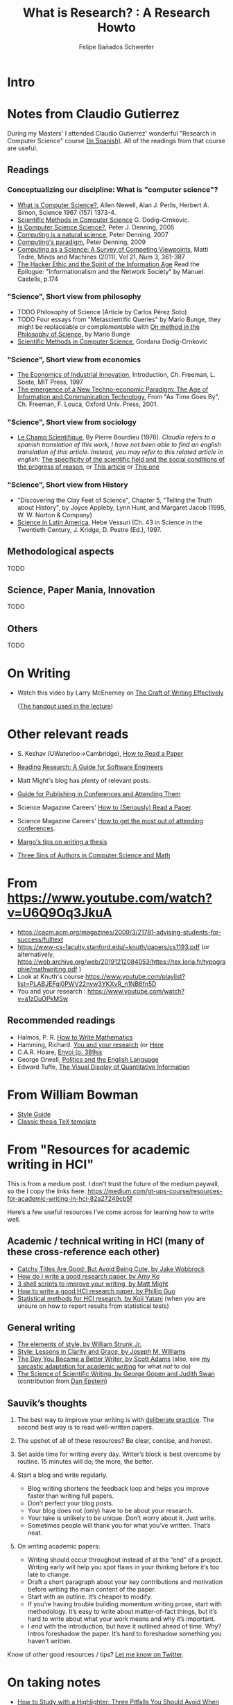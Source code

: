 #+TITLE: What is Research? : A Research Howto
#+Author: Felipe Bañados Schwerter

* Intro
* Notes from Claudio Gutierrez
  During my Masters' I attended Claudio Gutierrez' wonderful "Research
  in Computer Science" course
  [[https://users.dcc.uchile.cl/~cgutierr/cursos/INV/][(In Spanish)]].  All of the readings from that course are useful.

** Readings
*** Conceptualizing our discipline: What is "computer science"?
    - [[http://www.cs.cmu.edu/~choset/whatiscs.html][What is Computer Science?]], Allen Newell, Alan J. Perlis, Herbert A. Simon, Science 1967 (157) 1373-4.
    - [[https://users.dcc.uchile.cl/~cgutierr/cursos/INV/crnkovic.pdf][Scientific Methods in Computer Science]] G. Dodig-Crnkovic.
    - [[http://denninginstitute.com/pjd/PUBS/CACMcols/cacmApr05.pdf][Is Computer Science Science?]], Peter J. Denning, 2005
    - [[http://denninginstitute.com/pjd/PUBS/CACMcols/cacmJul07.pdf][Computing is a natural science]], Peter Denning, 2007
    - [[http://portal.acm.org/citation.cfm?doid=1610252.1610265][Computing's paradigm]], Peter Denning, 2009
    - [[http://www.springerlink.com/content/v66j682n57602453/][Computing as a Science: A Survey of Competing Viewpoints]], Matti Tedre, Minds and Machines (2011), Vol 21, Num 3, 361-387
    - [[https://archive.org/details/TheHackerEthicAndTheSpiritOfTheInformationAge][The Hacker Ethic and the Spirit of the Information Age]] Read the Epilogue: "Informationalism and the Network Society" by Manuel Castells, p.174
*** "Science", Short view from philosophy
    - TODO Philosophy of Science (Article by Carlos Pérez Soto)
    - TODO Four essays from "Metascientific Queries" by Mario Bunge, they might be replaceable or complementable with [[https://www.jstor.org/stable/43033380][On method in the Philosophy of Science]], by Mario Bunge
    - [[https://users.dcc.uchile.cl/~cgutierr/cursos/INV/crnkovic.pdf][Scientific Methods in Computer Science]], Gordana Dodig-Crnkovic
*** "Science", Short view from economics
    - [[https://users.dcc.uchile.cl/~cgutierr/cursos/INV/economics.pdf][The Economics of Industrial Innovation]], Introduction, Ch. Freeman, L. Soete, MIT Press, 1997
    - [[https://users.dcc.uchile.cl/~cgutierr/cursos/INV/scan01.pdf][The emergence of a New Techno-economic Paradigm: The Age of Information and Communication Technology]], From "As Time Goes By", Ch. Freeman, F. Louca, Oxford Univ. Press, 2001.
*** "Science", Short view from sociology
    - [[https://www.persee.fr/doc/arss_0335-5322_1976_num_2_2_3454][Le Champ Scientifique]], By Pierre Bourdieu (1976).
     /Claudio refers to a spanish translation of this work, I have not been able to find an english translation
     of this article.  Instead, you may refer to this related article in english:/
     [[https://doi.org/10.1177/053901847501400602][The specificity of the scientific field and the social conditions of the progress of reason]],
     or [[https://www.jstor.org/stable/43548606][This article]] or [[https://link.springer.com/article/10.1007%2FBF01112725][This one]]
*** "Science", Short view from History
    - "Discovering the Clay Feet of Science", Chapter 5, "Telling the Truth about History", by Joyce Appleby, Lynn Hunt, and Margaret Jacob (1995, W. W. Norton & Company)
    - [[https://users.dcc.uchile.cl/~cgutierr/cursos/INV/vessuri.pdf][Science in Latin America]], Hebe Vessuri (Ch. 43 in Science in the Twentieth Century, J. Kridge, D. Pestre (Ed.), 1997.
** Methodological aspects
   TODO
   
** Science, Paper Mania, Innovation 
   TODO
   
** Others
   TODO

* On Writing
  - Watch this video by Larry McEnerney on [[https://www.youtube.com/watch?v=vtIzMaLkCaM&t=2551s][The Craft of Writing Effectively]]
    
    ([[https://cpb-us-w2.wpmucdn.com/u.osu.edu/dist/5/7046/files/2014/10/UnivChic_WritingProg-1grt232.pdf][The handout used in the lecture]])
* Other relevant reads
  - S. Keshav (UWaterloo->Cambridge), [[http://svr-sk818-web.cl.cam.ac.uk/keshav/papers/07/paper-reading.pdf][How to Read a Paper]]
  - [[http://brooker.co.za/blog/2020/05/25/reading.html][Reading Research: A Guide for Software Engineers]]
  - Matt Might's blog has plenty of relevant posts.
  - [[https://shomir.net/scholarly_publishing.html][Guide for Publishing in Conferences and Attending Them]]
  - Science Magazine Careers' [[https://www.sciencemag.org/careers/2016/03/how-seriously-read-scientific-paper][How to (Seriously) Read a Paper]].
  - Science Magazine Careers' [[https://www.sciencemag.org/careers/2017/05/how-get-most-out-attending-conferences][How to get the most out of attending conferences]].
  
  - [[http://mis-misinformation.blogspot.com/2012/03/margos-tips-on-writing-thesis.html][Margo's tips on writing a thesis]]
  - [[https://www.cs.cmu.edu/~jrs/sins.html][Three Sins of Authors in Computer Science and Math]]
  
* From https://www.youtube.com/watch?v=U6Q9Oq3JkuA
  - https://cacm.acm.org/magazines/2009/3/21781-advising-students-for-success/fulltext
  - https://www-cs-faculty.stanford.edu/~knuth/papers/cs1193.pdf (or alternatively, https://web.archive.org/web/20191212084053/https://tex.loria.fr/typographie/mathwriting.pdf )
  - Look at Knuth's course https://www.youtube.com/playlist?list=PLABJEFgj0PWV22nvw3YKXvR_n1NB6fn5D
  - You and your research : https://www.youtube.com/watch?v=a1zDuOPkMSw
** Recommended readings
  - Halmos, P. R. [[https://www.math.uh.edu/~tomforde/Books/Halmos-How-To-Write.pdf][How to Write Mathematics]]
  - Hamming, Richard. [[http://www.cs.virginia.edu/~robins/YouAndYourResearch.pdf][You and your research]] (or [[https://link.springer.com/chapter/10.1007%2F978-3-642-01156-6_6][Here]]
  - C.A.R. Hoare, [[https://dl.acm.org/doi/book/10.5555/63445][Envoi (p. 389ss]]
  - George Orwell, [[https://www.orwell.ru/library/essays/politics/english/e_polit][Politics and the English Language]] 
  - Edward Tufte, [[https://www.edwardtufte.com/tufte/books_vdqi][The Visual Display of Quantitative Information]]
  
  
* From William Bowman
  - [[https://capra.cs.cornell.edu/styleguide/][Style Guide]]
  - [[https://bitbucket.org/amiede/classicthesis][Classic thesis TeX template]]
* From "Resources for academic writing in HCI"
  This is from a medium post.  I don't trust the future of the medium paywall, so the I copy the links here:
  [[https://medium.com/gt-ups-course/resources-for-academic-writing-in-hci-82a27249cb5f]]
    
  Here’s a few useful resources I’ve come across for learning how to write well.

** Academic / technical writing in HCI (many of these cross-reference each other)

   - [[https://faculty.washington.edu/wobbrock/pubs/Wobbrock-2015.pdf][Catchy Titles Are Good: But Avoid Being Cute, by Jake Wobbrock]]
   - [[https://faculty.washington.edu/ajko/advice#goodpaper][How do I write a good research paper, by Amy Ko]]
   - [[http://matt.might.net/articles/shell-scripts-for-passive-voice-weasel-words-duplicates/][3 shell scripts to improve your writing, by Matt Might]]
   - [[http://pgbovine.net/how-to-write-hci-research-paper.htm][How to write a good HCI research paper, by Phillip Guo]]
   - [[http://yatani.jp/teaching/doku.php?id=hcistats:start][Statistical methods for HCI research, by Koji Yatani]] (when you are unsure on how to report results from statistical tests)

** General writing

   - [[http://www.jlakes.org/ch/web/The-elements-of-style.pdf][The elements of style, by William Strunk Jr.]]
   - [[https://www.amazon.com/Style-Lessons-Clarity-Grace-12th/dp/0134080416/][Style: Lessons in Clarity and Grace, by Joseph M. Williams]]
   - [[http://blog.dilbert.com/2015/08/22/the-day-you-became-a-better-writer-2nd-look/][The Day You Became a Better Writer, by Scott Adams]] (also, see [[https://medium.com/@scyrus89/the-day-you-became-an-academic-writer-2706ae01b2d1][my sarcastic adaptation for academic writing]] for what /not/ to do)
   - [[https://www.americanscientist.org/blog/the-long-view/the-science-of-scientific-writing][The Science of Scientific Writing, by George Gopen and Judith Swan]] (contribution from [[https://twitter.com/daepstein][Dan Epstein]])

** Sauvik’s thoughts

   1. The best way to improve your writing is with [[https://en.wikipedia.org/wiki/Practice_(learning_method)#Deliberate_practice][deliberate practice]]. The second best way is to read well-written papers.
   2. The upshot of all of these resources? Be clear, concise, and honest.
   3. Set aside time for writing every day. Writer’s block is best overcome by routine. 15 minutes will do; the more, the better.
   4. Start a blog and write regularly.

      - Blog writing shortens the feedback loop and helps you improve faster than writing full papers.
      - Don’t perfect your blog posts.
      - Your blog does not (only) have to be about your research.
      - Your take is unlikely to be unique. Don’t worry about it. Just write.
      - Sometimes people will thank you for what you’ve written. That’s neat.

   5. On writing academic papers:

      - Writing should occur throughout instead of at the “end” of a project. Writing early will help you spot flaws in your thinking before it’s too late to change.
      - Draft a short paragraph about your key contributions and motivation before writing the main content of the paper.
      - Start with an outline. It’s cheaper to modify.
      - If you’re having trouble building momentum writing prose, start with methodology. It’s easy to write about matter-of-fact things, but it’s hard to write about what your work means and why it’s important.
      - I /end/ with the introduction, but have it outlined ahead of time. Why? Intros foreshadow the paper. It’s hard to foreshadow something you haven’t written.

Know of other good resources / tips? [[https://twitter.com/scyrusk][Let me know on Twitter]].

* On taking notes
  - [[https://medium.goodnotes.com/three-pitfalls-to-avoid-when-studying-with-a-highlighter-2aa345e1e6eb][How to Study with a Highlighter:  Three Pitfalls You Should Avoid When You Highlight Your Notes]]
  - [[http://www.thinkartificial.org/web/the-art-of-highlighting/][The Art of Highlighting]]
  - [[https://medium.goodnotes.com/6-common-note-taking-mistakes-and-what-you-can-do-to-avoid-them-fd86be78482a][6 common note-taking mistakes and what you can do to avoid them]]
  - [[https://guides.library.harvard.edu/sixreadinghabits][Interrogating Texts]] (Harvard, CC-BY-NC-SA 4.0 int)
